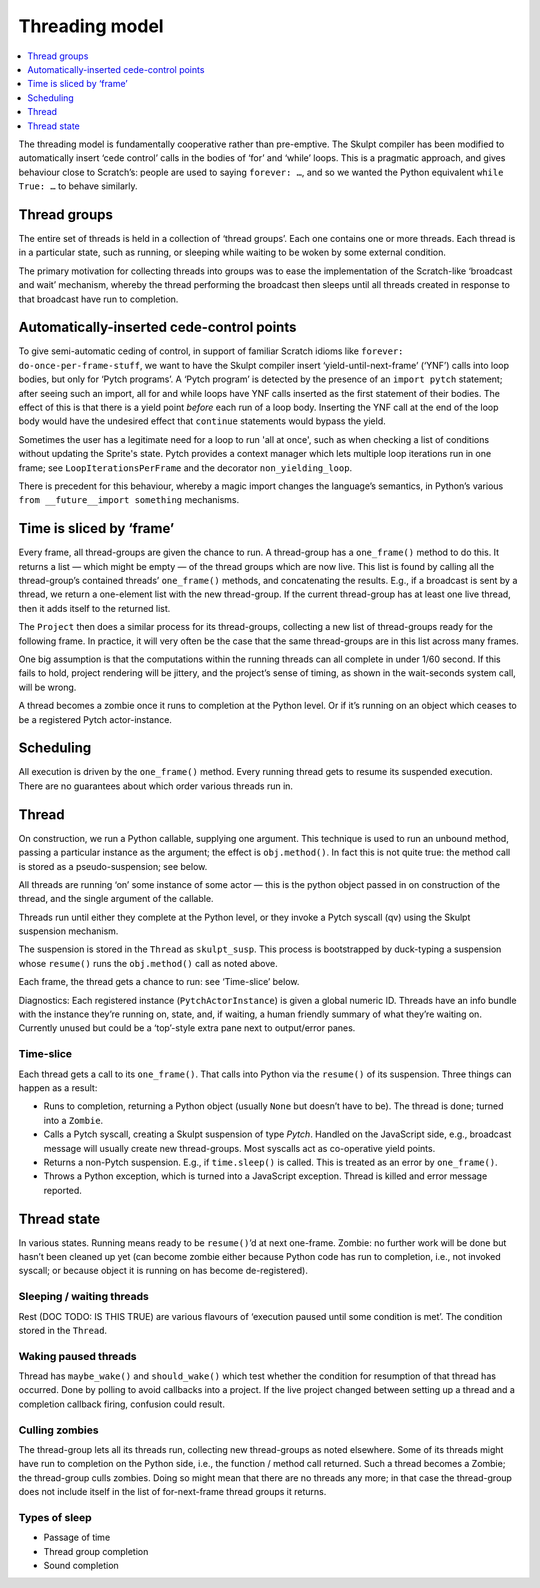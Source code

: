 .. _threading_model:

Threading model
---------------

.. contents::
   :depth: 1
   :local:
   :backlinks: none

The threading model is fundamentally cooperative rather than
pre-emptive. The Skulpt compiler has been modified to automatically
insert ‘cede control’ calls in the bodies of ‘for’ and ‘while’ loops.
This is a pragmatic approach, and gives behaviour close to Scratch’s:
people are used to saying ``forever: …``, and so we wanted the Python
equivalent ``while True: …`` to behave similarly.

Thread groups
~~~~~~~~~~~~~

The entire set of threads is held in a collection of ‘thread groups’.
Each one contains one or more threads. Each thread is in a particular
state, such as running, or sleeping while waiting to be woken by some
external condition.

The primary motivation for collecting threads into groups was to ease
the implementation of the Scratch-like ‘broadcast and wait’ mechanism,
whereby the thread performing the broadcast then sleeps until all
threads created in response to that broadcast have run to completion.

Automatically-inserted cede-control points
~~~~~~~~~~~~~~~~~~~~~~~~~~~~~~~~~~~~~~~~~~

To give semi-automatic ceding of control, in support of familiar Scratch
idioms like ``forever: do-once-per-frame-stuff``, we want to have the
Skulpt compiler insert ‘yield-until-next-frame’ (‘YNF’) calls into loop
bodies, but only for ‘Pytch programs’. A ‘Pytch program’ is detected by
the presence of an ``import pytch`` statement; after seeing such an
import, all for and while loops have YNF calls inserted as the first
statement of their bodies.  The effect of this is that there is a yield
point *before* each run of a loop body.  Inserting the YNF call at the
end of the loop body would have the undesired effect that ``continue``
statements would bypass the yield.

Sometimes the user has a legitimate need for a loop to run 'all at
once', such as when checking a list of conditions without updating the
Sprite's state.  Pytch provides a context manager which lets multiple
loop iterations run in one frame; see ``LoopIterationsPerFrame`` and
the decorator ``non_yielding_loop``.

There is precedent for this behaviour, whereby a magic import changes
the language’s semantics, in Python’s various
``from __future__import something`` mechanisms.

Time is sliced by ‘frame’
~~~~~~~~~~~~~~~~~~~~~~~~~

Every frame, all thread-groups are given the chance to run. A
thread-group has a ``one_frame()`` method to do this. It returns a list
— which might be empty — of the thread groups which are now live. This
list is found by calling all the thread-group’s contained threads’
``one_frame()`` methods, and concatenating the results. E.g., if a
broadcast is sent by a thread, we return a one-element list with the new
thread-group. If the current thread-group has at least one live thread,
then it adds itself to the returned list.

The ``Project`` then does a similar process for its thread-groups,
collecting a new list of thread-groups ready for the following frame. In
practice, it will very often be the case that the same thread-groups are
in this list across many frames.

One big assumption is that the computations within the running threads
can all complete in under 1/60 second. If this fails to hold, project
rendering will be jittery, and the project’s sense of timing, as shown
in the wait-seconds system call, will be wrong.

A thread becomes a zombie once it runs to completion at the Python
level. Or if it’s running on an object which ceases to be a registered
Pytch actor-instance.

Scheduling
~~~~~~~~~~

All execution is driven by the ``one_frame()`` method. Every running
thread gets to resume its suspended execution. There are no guarantees
about which order various threads run in.

Thread
~~~~~~

On construction, we run a Python callable, supplying one argument. This
technique is used to run an unbound method, passing a particular
instance as the argument; the effect is ``obj.method()``. In fact this
is not quite true: the method call is stored as a pseudo-suspension; see
below.

All threads are running ‘on’ some instance of some actor — this is the
python object passed in on construction of the thread, and the single
argument of the callable.

Threads run until either they complete at the Python level, or they
invoke a Pytch syscall (qv) using the Skulpt suspension mechanism.

The suspension is stored in the ``Thread`` as ``skulpt_susp``. This
process is bootstrapped by duck-typing a suspension whose ``resume()``
runs the ``obj.method()`` call as noted above.

Each frame, the thread gets a chance to run: see ‘Time-slice’ below.

Diagnostics: Each registered instance (``PytchActorInstance``) is given
a global numeric ID. Threads have an info bundle with the instance
they’re running on, state, and, if waiting, a human friendly summary of
what they’re waiting on. Currently unused but could be a ‘top’-style
extra pane next to output/error panes.

Time-slice
^^^^^^^^^^

Each thread gets a call to its ``one_frame()``. That calls into Python
via the ``resume()`` of its suspension. Three things can happen as a
result:

-  Runs to completion, returning a Python object (usually ``None`` but
   doesn’t have to be). The thread is done; turned into a ``Zombie``.

-  Calls a Pytch syscall, creating a Skulpt suspension of type
   `Pytch`. Handled on the JavaScript side, e.g., broadcast message
   will usually create new thread-groups. Most syscalls act as
   co-operative yield points.

-  Returns a non-Pytch suspension.  E.g., if ``time.sleep()`` is
   called.  This is treated as an error by ``one_frame()``.

-  Throws a Python exception, which is turned into a JavaScript
   exception. Thread is killed and error message reported.

Thread state
~~~~~~~~~~~~

In various states. Running means ready to be ``resume()``\ ’d at next
one-frame. Zombie: no further work will be done but hasn’t been cleaned
up yet (can become zombie either because Python code has run to
completion, i.e., not invoked syscall; or because object it is running
on has become de-registered).

Sleeping / waiting threads
^^^^^^^^^^^^^^^^^^^^^^^^^^

Rest (DOC TODO: IS THIS TRUE) are various flavours of ‘execution paused
until some condition is met’. The condition stored in the ``Thread``.

Waking paused threads
^^^^^^^^^^^^^^^^^^^^^

Thread has ``maybe_wake()`` and ``should_wake()`` which test whether the
condition for resumption of that thread has occurred. Done by polling to
avoid callbacks into a project. If the live project changed between
setting up a thread and a completion callback firing, confusion could
result.

Culling zombies
^^^^^^^^^^^^^^^

The thread-group lets all its threads run, collecting new thread-groups
as noted elsewhere. Some of its threads might have run to completion on
the Python side, i.e., the function / method call returned. Such a
thread becomes a Zombie; the thread-group culls zombies. Doing so might
mean that there are no threads any more; in that case the thread-group
does not include itself in the list of for-next-frame thread groups it
returns.

Types of sleep
^^^^^^^^^^^^^^

-  Passage of time

-  Thread group completion

-  Sound completion

